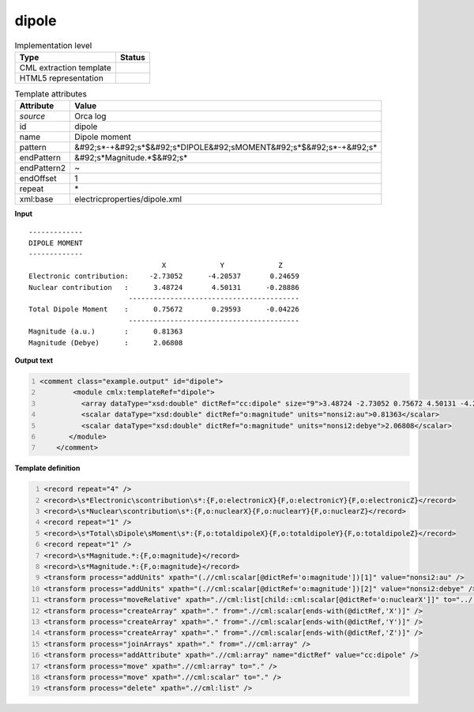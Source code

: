 .. _dipole-d3e41632:

dipole
======

.. table:: Implementation level

   +----------------------------------------------------------------------------------------------------------------------------+----------------------------------------------------------------------------------------------------------------------------+
   | Type                                                                                                                       | Status                                                                                                                     |
   +============================================================================================================================+============================================================================================================================+
   | CML extraction template                                                                                                    | |image1|                                                                                                                   |
   +----------------------------------------------------------------------------------------------------------------------------+----------------------------------------------------------------------------------------------------------------------------+
   | HTML5 representation                                                                                                       | |image2|                                                                                                                   |
   +----------------------------------------------------------------------------------------------------------------------------+----------------------------------------------------------------------------------------------------------------------------+

.. table:: Template attributes

   +----------------------------------------------------------------------------------------------------------------------------+----------------------------------------------------------------------------------------------------------------------------+
   | Attribute                                                                                                                  | Value                                                                                                                      |
   +============================================================================================================================+============================================================================================================================+
   | *source*                                                                                                                   | Orca log                                                                                                                   |
   +----------------------------------------------------------------------------------------------------------------------------+----------------------------------------------------------------------------------------------------------------------------+
   | id                                                                                                                         | dipole                                                                                                                     |
   +----------------------------------------------------------------------------------------------------------------------------+----------------------------------------------------------------------------------------------------------------------------+
   | name                                                                                                                       | Dipole moment                                                                                                              |
   +----------------------------------------------------------------------------------------------------------------------------+----------------------------------------------------------------------------------------------------------------------------+
   | pattern                                                                                                                    | &#92;s*-+&#92;s*$&#92;s*DIPOLE&#92;sMOMENT&#92;s*$&#92;s*-+&#92;s\*                                                        |
   +----------------------------------------------------------------------------------------------------------------------------+----------------------------------------------------------------------------------------------------------------------------+
   | endPattern                                                                                                                 | &#92;s*Magnitude.*$&#92;s\*                                                                                                |
   +----------------------------------------------------------------------------------------------------------------------------+----------------------------------------------------------------------------------------------------------------------------+
   | endPattern2                                                                                                                | ~                                                                                                                          |
   +----------------------------------------------------------------------------------------------------------------------------+----------------------------------------------------------------------------------------------------------------------------+
   | endOffset                                                                                                                  | 1                                                                                                                          |
   +----------------------------------------------------------------------------------------------------------------------------+----------------------------------------------------------------------------------------------------------------------------+
   | repeat                                                                                                                     | \*                                                                                                                         |
   +----------------------------------------------------------------------------------------------------------------------------+----------------------------------------------------------------------------------------------------------------------------+
   | xml:base                                                                                                                   | electricproperties/dipole.xml                                                                                              |
   +----------------------------------------------------------------------------------------------------------------------------+----------------------------------------------------------------------------------------------------------------------------+

.. container:: formalpara-title

   **Input**

::

   -------------
   DIPOLE MOMENT
   -------------
                                   X             Y             Z
   Electronic contribution:     -2.73052      -4.20537       0.24659
   Nuclear contribution   :      3.48724       4.50131      -0.28886
                           -----------------------------------------
   Total Dipole Moment    :      0.75672       0.29593      -0.04226
                           -----------------------------------------
   Magnitude (a.u.)       :      0.81363
   Magnitude (Debye)      :      2.06808

       

.. container:: formalpara-title

   **Output text**

.. code:: xml
   :number-lines:

   <comment class="example.output" id="dipole">
           <module cmlx:templateRef="dipole">
             <array dataType="xsd:double" dictRef="cc:dipole" size="9">3.48724 -2.73052 0.75672 4.50131 -4.20537 0.29593 -0.28886 0.24659 -0.04226</array>
             <scalar dataType="xsd:double" dictRef="o:magnitude" units="nonsi2:au">0.81363</scalar>
             <scalar dataType="xsd:double" dictRef="o:magnitude" units="nonsi2:debye">2.06808</scalar>
          </module>  
       </comment>

.. container:: formalpara-title

   **Template definition**

.. code:: xml
   :number-lines:

   <record repeat="4" />
   <record>\s*Electronic\scontribution\s*:{F,o:electronicX}{F,o:electronicY}{F,o:electronicZ}</record>
   <record>\s*Nuclear\scontribution\s*:{F,o:nuclearX}{F,o:nuclearY}{F,o:nuclearZ}</record>
   <record repeat="1" />
   <record>\s*Total\sDipole\sMoment\s*:{F,o:totaldipoleX}{F,o:totaldipoleY}{F,o:totaldipoleZ}</record>
   <record repeat="1" />
   <record>\s*Magnitude.*:{F,o:magnitude}</record>
   <record>\s*Magnitude.*:{F,o:magnitude}</record>
   <transform process="addUnits" xpath="(.//cml:scalar[@dictRef='o:magnitude'])[1]" value="nonsi2:au" />
   <transform process="addUnits" xpath="(.//cml:scalar[@dictRef='o:magnitude'])[2]" value="nonsi2:debye" />
   <transform process="moveRelative" xpath=".//cml:list[child::cml:scalar[@dictRef='o:nuclearX']]" to="../.." position="1" />
   <transform process="createArray" xpath="." from=".//cml:scalar[ends-with(@dictRef,'X')]" />
   <transform process="createArray" xpath="." from=".//cml:scalar[ends-with(@dictRef,'Y')]" />
   <transform process="createArray" xpath="." from=".//cml:scalar[ends-with(@dictRef,'Z')]" />
   <transform process="joinArrays" xpath="." from=".//cml:array" />
   <transform process="addAttribute" xpath=".//cml:array" name="dictRef" value="cc:dipole" />
   <transform process="move" xpath=".//cml:array" to="." />
   <transform process="move" xpath=".//cml:scalar" to="." />
   <transform process="delete" xpath=".//cml:list" />

.. |image1| image:: ../../imgs/Total.png
.. |image2| image:: ../../imgs/Total.png
